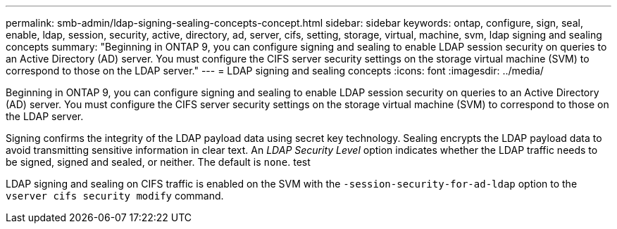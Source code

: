 ---
permalink: smb-admin/ldap-signing-sealing-concepts-concept.html
sidebar: sidebar
keywords: ontap, configure, sign, seal, enable, ldap, session, security, active, directory, ad, server, cifs, setting, storage, virtual, machine, svm, ldap signing and sealing concepts
summary: "Beginning in ONTAP 9, you can configure signing and sealing to enable LDAP session security on queries to an Active Directory (AD) server. You must configure the CIFS server security settings on the storage virtual machine (SVM) to correspond to those on the LDAP server."
---
= LDAP signing and sealing concepts
:icons: font
:imagesdir: ../media/

[.lead]
Beginning in ONTAP 9, you can configure signing and sealing to enable LDAP session security on queries to an Active Directory (AD) server. You must configure the CIFS server security settings on the storage virtual machine (SVM) to correspond to those on the LDAP server.

Signing confirms the integrity of the LDAP payload data using secret key technology. Sealing encrypts the LDAP payload data to avoid transmitting sensitive information in clear text. An _LDAP Security Level_ option indicates whether the LDAP traffic needs to be signed, signed and sealed, or neither. The default is `none`. test

LDAP signing and sealing on CIFS traffic is enabled on the SVM with the `-session-security-for-ad-ldap` option to the `vserver cifs security modify` command.
